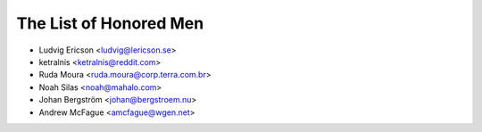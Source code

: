The List of Honored Men
=======================

* Ludvig Ericson <ludvig@lericson.se>
* ketralnis <ketralnis@reddit.com>
* Ruda Moura <ruda.moura@corp.terra.com.br>
* Noah Silas <noah@mahalo.com>
* Johan Bergström <johan@bergstroem.nu>
* Andrew McFague <amcfague@wgen.net>
